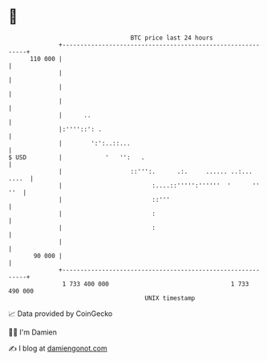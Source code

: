 * 👋

#+begin_example
                                     BTC price last 24 hours                    
                 +------------------------------------------------------------+ 
         110 000 |                                                            | 
                 |                                                            | 
                 |                                                            | 
                 |                                                            | 
                 |      ..                                                    | 
                 |:''''::': .                                                 | 
                 |        ':':..::...                                         | 
   $ USD         |            '   '':   .                                     | 
                 |                   ::''':.      .:.     ...... ..:... ....  | 
                 |                         :....::''''':''''''  '      '' ''  | 
                 |                         ::'''                              | 
                 |                         :                                  | 
                 |                         :                                  | 
                 |                                                            | 
          90 000 |                                                            | 
                 +------------------------------------------------------------+ 
                  1 733 400 000                                  1 733 490 000  
                                         UNIX timestamp                         
#+end_example
📈 Data provided by CoinGecko

🧑‍💻 I'm Damien

✍️ I blog at [[https://www.damiengonot.com][damiengonot.com]]
